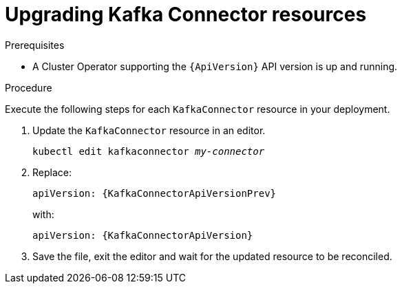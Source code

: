 // Module included in the following assemblies:
//
// assembly-upgrade-resources.adoc

[id='proc-upgrade-kafkaconnector-resources-{context}']
= Upgrading Kafka Connector resources

.Prerequisites

* A Cluster Operator supporting the `{ApiVersion}` API version is up and running.

.Procedure
Execute the following steps for each `KafkaConnector` resource in your deployment.

. Update the `KafkaConnector` resource in an editor.
+
[source,shell,subs="+quotes,attributes"]
----
kubectl edit kafkaconnector _my-connector_
----

. Replace:
+
[source,shell,subs="attributes"]
----
apiVersion: {KafkaConnectorApiVersionPrev}
----
+
with:
+
[source,shell,subs="attributes"]
----
apiVersion: {KafkaConnectorApiVersion}
----

. Save the file, exit the editor and wait for the updated resource to be reconciled.